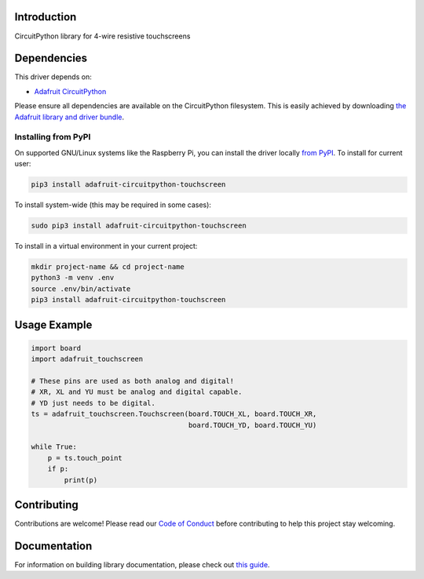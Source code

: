 Introduction
============

.. image:: https://readthedocs.org/projects/adafruit-circuitpython-touchscreen/badge/?version=latest
    :target: https://circuitpython.readthedocs.io/projects/touchscreen/en/latest/
    :alt: Documentation Status

.. image:: https://img.shields.io/discord/327254708534116352.svg
    :target: https://adafru.it/discord
    :alt: Discord

.. image:: https://github.com/adafruit/Adafruit_CircuitPython_Touchscreen/workflows/Build%20CI/badge.svg
    :target: https://github.com/adafruit/Adafruit_CircuitPython_Touchscreen/actions/
    :alt: Build Status

CircuitPython library for 4-wire resistive touchscreens


Dependencies
=============
This driver depends on:

* `Adafruit CircuitPython <https://github.com/adafruit/circuitpython>`_

Please ensure all dependencies are available on the CircuitPython filesystem.
This is easily achieved by downloading
`the Adafruit library and driver bundle <https://github.com/adafruit/Adafruit_CircuitPython_Bundle>`_.

Installing from PyPI
--------------------
On supported GNU/Linux systems like the Raspberry Pi, you can install the driver locally `from
PyPI <https://pypi.org/project/adafruit-circuitpython-touchscreen/>`_. To install for current user:

.. code-block:: shell

    pip3 install adafruit-circuitpython-touchscreen

To install system-wide (this may be required in some cases):

.. code-block:: shell

    sudo pip3 install adafruit-circuitpython-touchscreen

To install in a virtual environment in your current project:

.. code-block:: shell

    mkdir project-name && cd project-name
    python3 -m venv .env
    source .env/bin/activate
    pip3 install adafruit-circuitpython-touchscreen

Usage Example
=============

.. code-block:: python

	import board
	import adafruit_touchscreen

	# These pins are used as both analog and digital! 
	# XR, XL and YU must be analog and digital capable. 
	# YD just needs to be digital.
	ts = adafruit_touchscreen.Touchscreen(board.TOUCH_XL, board.TOUCH_XR,
					      board.TOUCH_YD, board.TOUCH_YU)

	while True:
	    p = ts.touch_point
	    if p:
		print(p)


Contributing
============

Contributions are welcome! Please read our `Code of Conduct
<https://github.com/adafruit/Adafruit_CircuitPython_Touchscreen/blob/master/CODE_OF_CONDUCT.md>`_
before contributing to help this project stay welcoming.

Documentation
=============

For information on building library documentation, please check out `this guide <https://learn.adafruit.com/creating-and-sharing-a-circuitpython-library/sharing-our-docs-on-readthedocs#sphinx-5-1>`_.
